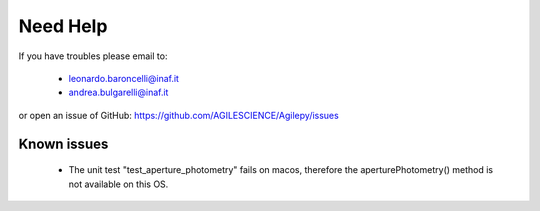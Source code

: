 Need Help
=========

If you have troubles please email to:

  - leonardo.baroncelli@inaf.it
  - andrea.bulgarelli@inaf.it

or open an issue of GitHub: https://github.com/AGILESCIENCE/Agilepy/issues

Known issues
------------

  -  The unit test "test_aperture_photometry" fails on macos, therefore the aperturePhotometry() method is not available on this OS. 

